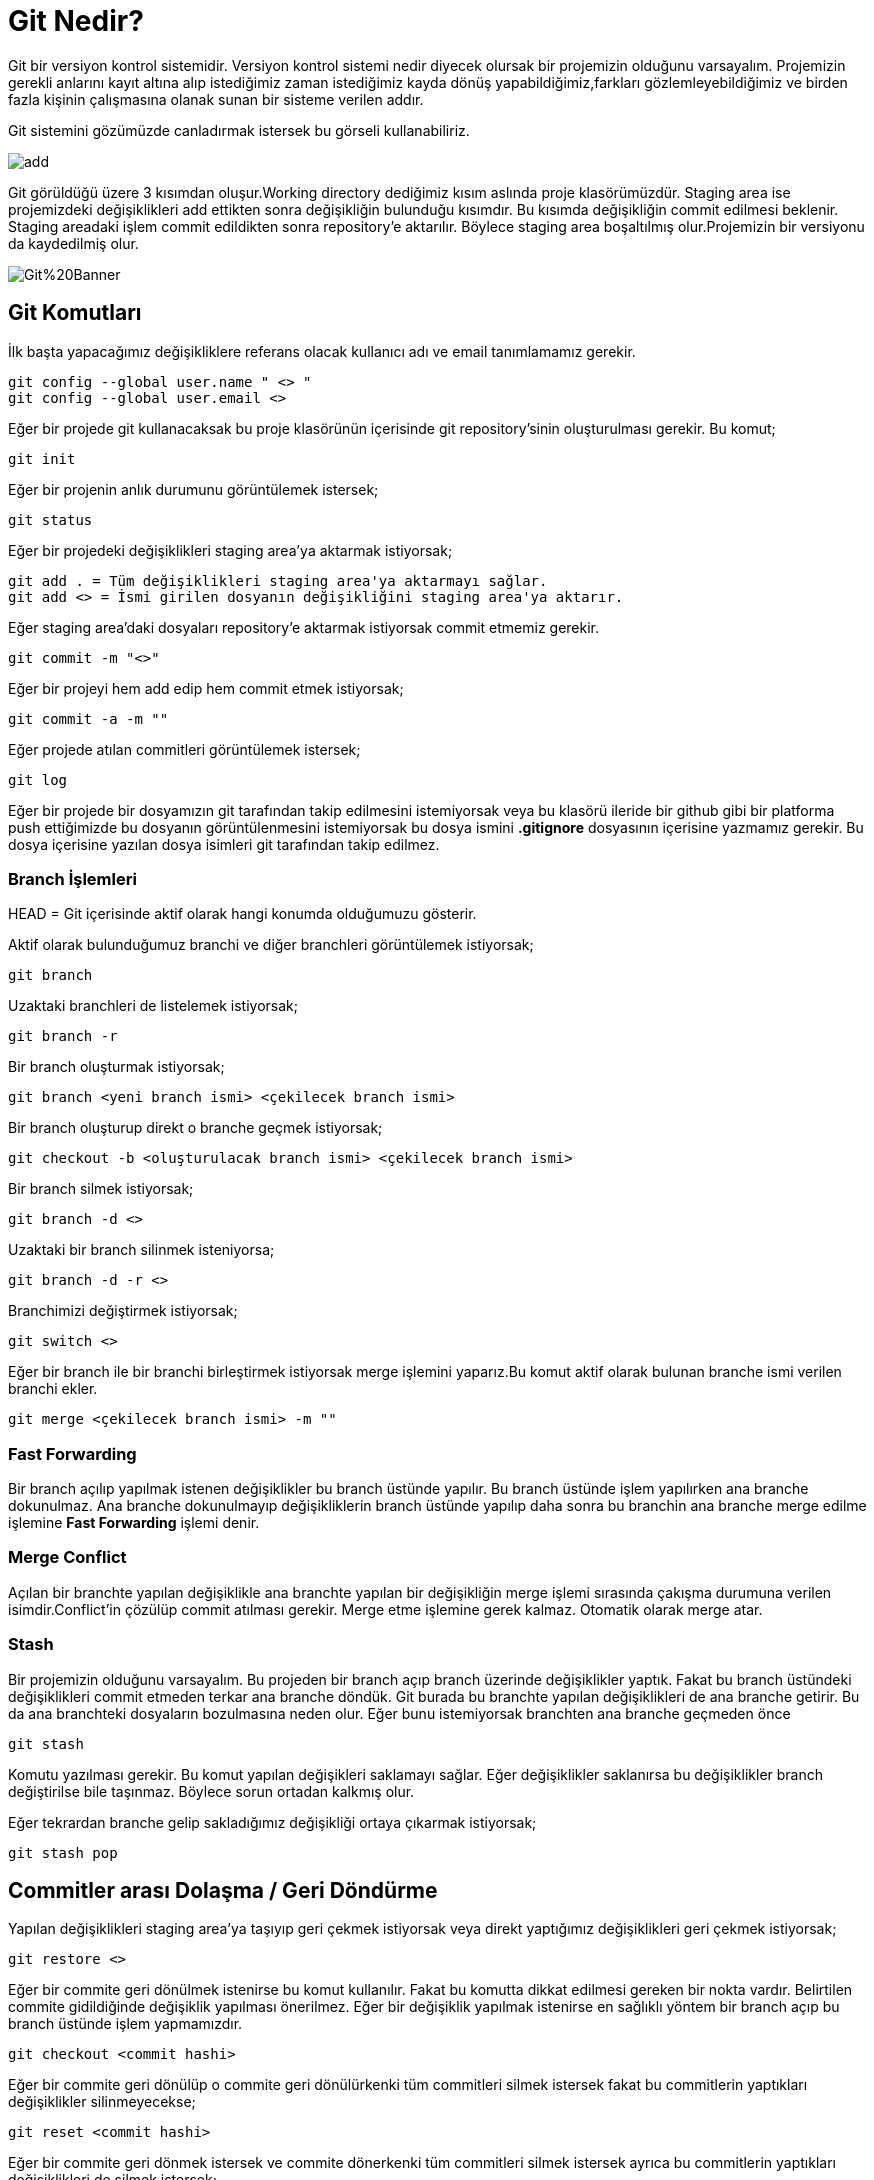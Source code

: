 = Git Nedir?

Git bir versiyon kontrol sistemidir. Versiyon kontrol sistemi nedir diyecek olursak bir projemizin olduğunu varsayalım. Projemizin gerekli anlarını kayıt altına alıp istediğimiz zaman istediğimiz kayda dönüş yapabildiğimiz,farkları gözlemleyebildiğimiz ve birden fazla kişinin çalışmasına olanak sunan bir sisteme verilen addır.

Git sistemini gözümüzde canladırmak istersek bu görseli kullanabiliriz.

image::http://www.webcebir.com/git/ders/depo/add.png[]

Git görüldüğü üzere 3 kısımdan oluşur.Working directory dediğimiz kısım aslında proje klasörümüzdür. Staging area ise projemizdeki değişiklikleri add ettikten sonra değişikliğin bulunduğu kısımdır. Bu kısımda değişikliğin commit edilmesi beklenir. Staging areadaki işlem commit edildikten sonra repository'e aktarılır. Böylece staging area boşaltılmış olur.Projemizin bir versiyonu da kaydedilmiş olur.

image::https://csharpcorner-mindcrackerinc.netdna-ssl.com/article/top-15-git-commands-with-examples-for-every-developers/Images/Git%20Banner.png[]

== Git Komutları

İlk başta yapacağımız değişikliklere referans olacak kullanıcı adı ve email tanımlamamız gerekir.
[source,Git]
git config --global user.name " <> " 
git config --global user.email <>

Eğer bir projede git kullanacaksak bu proje klasörünün içerisinde git repository'sinin oluşturulması gerekir. Bu komut;

[source,Git]
git init

Eğer bir projenin anlık durumunu görüntülemek istersek;

[source,Git]
git status

Eğer bir projedeki değişiklikleri staging area'ya aktarmak istiyorsak;

[source,Git]
git add . = Tüm değişiklikleri staging area'ya aktarmayı sağlar.
git add <> = İsmi girilen dosyanın değişikliğini staging area'ya aktarır.

Eğer staging area'daki dosyaları repository'e aktarmak istiyorsak commit etmemiz gerekir.

[source,Git]
git commit -m "<>"

Eğer bir projeyi hem add edip hem commit etmek istiyorsak;

[source,Git]
git commit -a -m ""


Eğer projede atılan commitleri görüntülemek istersek;

[source,Git]

git log

Eğer bir projede bir dosyamızın git tarafından takip edilmesini istemiyorsak veya bu klasörü ileride bir github gibi bir platforma push ettiğimizde  bu dosyanın görüntülenmesini istemiyorsak bu dosya ismini *.gitignore* dosyasının içerisine yazmamız gerekir. Bu dosya içerisine yazılan dosya isimleri git tarafından takip edilmez.

=== Branch İşlemleri

HEAD = Git içerisinde aktif olarak hangi konumda olduğumuzu gösterir.

Aktif olarak bulunduğumuz branchi ve diğer branchleri görüntülemek istiyorsak;

[source,Git]
git branch

Uzaktaki branchleri de listelemek istiyorsak;

[source,Git]
git branch -r

Bir branch oluşturmak istiyorsak;

[source,Git]
git branch <yeni branch ismi> <çekilecek branch ismi> 


Bir branch oluşturup direkt o branche geçmek istiyorsak;

[source,Git]
git checkout -b <oluşturulacak branch ismi> <çekilecek branch ismi>


Bir branch silmek istiyorsak;

[source,Git]
git branch -d <>

Uzaktaki bir branch silinmek isteniyorsa;

[source,Git]
git branch -d -r <>

Branchimizi değiştirmek istiyorsak;

[source,Git]
git switch <>

Eğer bir branch ile bir branchi birleştirmek istiyorsak merge işlemini yaparız.Bu komut aktif olarak bulunan branche ismi verilen branchi ekler.

[source,Git]
git merge <çekilecek branch ismi> -m ""

=== Fast Forwarding

Bir branch açılıp yapılmak istenen değişiklikler bu branch üstünde yapılır. Bu branch üstünde işlem yapılırken ana branche dokunulmaz. Ana branche dokunulmayıp değişikliklerin branch üstünde yapılıp daha sonra bu branchin ana branche merge edilme işlemine *Fast Forwarding* işlemi denir.


=== Merge Conflict

Açılan bir branchte yapılan değişiklikle ana branchte yapılan bir değişikliğin merge işlemi sırasında çakışma durumuna verilen isimdir.Conflict'in çözülüp commit atılması gerekir. Merge etme işlemine gerek kalmaz. Otomatik olarak merge atar.

=== Stash

Bir projemizin olduğunu varsayalım. Bu projeden bir branch açıp branch üzerinde değişiklikler yaptık. Fakat bu branch üstündeki değişiklikleri commit etmeden terkar ana branche döndük. Git burada bu branchte yapılan değişiklikleri de ana branche getirir. Bu da ana branchteki dosyaların bozulmasına neden olur. Eğer bunu istemiyorsak branchten ana branche geçmeden önce 

[source,Git]
git stash

Komutu yazılması gerekir. Bu komut yapılan değişikleri saklamayı sağlar. Eğer değişiklikler saklanırsa bu değişiklikler branch değiştirilse bile taşınmaz. Böylece sorun ortadan kalkmış olur.

Eğer tekrardan branche gelip sakladığımız değişikliği ortaya çıkarmak istiyorsak;

[source,Git]
git stash pop

== Commitler arası Dolaşma / Geri Döndürme

Yapılan değişiklikleri staging area'ya taşıyıp geri çekmek istiyorsak veya direkt yaptığımız değişiklikleri geri çekmek istiyorsak;

[source,Git]
git restore <>

Eğer bir commite geri dönülmek istenirse bu komut kullanılır. Fakat bu komutta dikkat edilmesi gereken bir nokta vardır. Belirtilen commite gidildiğinde değişiklik yapılması önerilmez. Eğer bir değişiklik yapılmak istenirse en sağlıklı yöntem bir branch açıp bu branch üstünde işlem yapmamızdır.

[source,Git]
git checkout <commit hashi>

Eğer bir commite geri dönülüp o commite geri dönülürkenki tüm commitleri silmek istersek fakat bu commitlerin yaptıkları değişiklikler silinmeyecekse;

[source,Git]
git reset <commit hashi>

Eğer bir commite geri dönmek istersek ve commite dönerkenki tüm commitleri silmek istersek ayrıca bu commitlerin yaptıkları değişiklikleri de silmek istersek;

[source,Git]
git reset --hard <commit hashi>

Eğer bir commiti geri almak istersek ve bunların loglarını tutmak istersek;

[source,Git]
git revert <commit hashi>

== Farkları Gözlemleme

Anlık olarak yapılan değişiklikleri gözlemlemek istersek;

[source,Git]
git diff

Güncel commit ile şu anki hal arasındaki farkları gözlemlemek istersek;

[source,Git]
git diff HEAD

İki commit arasındaki farkları gözlemlemek istersek;

[source,Git]
git diff <commit hashi> <commit hashi>

İki branch arasında değişiklikleri gözlemlemek istersek;

[source,Git]
git diff <branch ismi> <branch ismi>


== Rebase İşlemi

İsmi verilen branchin commitlerini en alttan sıralamaya başlar. Daha sonra bulunulan branchteki commitleri  sırasıyla yazar. Böylece log dosyası düzenlenmiş olur.

[source,Git]
git rebase <branch ismi>

== Github nedir?

GitHub; kalabalık bir ekibin sürüm kontrol sisteminde bir yazılım geliştirirken kullanabilecekleri internet tabanlı bir depolama servisidir. GitHub, Git yönetim sistemi ile geliştirilen yazılımlarda kullanılır. Açık kaynak kodlu bir servis olması nedeniyle pek çok yazılım ekibi tarafından kullanılmakta ve geliştirilmektedir.

Github'ta bir repository oluşturup buraya uzaktan erişmek istiyorsak öncelikle bu repositorynin linkini bir kısaltma altına almamız gerekir.

[source,Git]
git remote add <remote repo ismi> <repo linki>

Eğer projemizdeki bir değişikliği githubtaki repoya aktarmak istiyorsak;

[source,Git]
git push -u <remote repo ismi> <branch ismi>

Eğer uzak repodaki proje ile kendi proje arasında fark var mı diye kontrol etmek istiyorsak;

[source,Git]
git fetch <remote repo ismi> <branch ismi>

Eğer remote repodaki bir branche bağlanmak istiyorsak;

[source,Git]
git checkout <branch ismi>

Eğer remote repodaki değişiklikleri localimizdeki projeye çekmek istiyorsak;

[source,Git]
git pull <remote repo ismi> <branch ismi>

Eğer githubta bulduğumuz bir projenin bir kopyasını kendi localimize çekmek istersek clone etmemiz gerekir.

[source,Git]
git clone <remote repodaki .git uzantılı link>

Clone edilen dosyalar pull edilerek güncel hali tekrar kendi localimize çekilebilir.

== Eğer githubtaki bir projeye katkıda bulunmak istiyorsak

Eğer githubtaki bir projeye katkıda bulunmak istiyorsak bu proje sahibine yaptığımız değişikliği pull request oluşturarak onun takdirine bırakabiliriz. Aşamaları izleyecek olursak;

1) Proje fork edilir.

2) Proje fork edildikten sonra kendi localimize clone ederiz.

3) Clone ettikten sonra eklemek istediğimiz değişiklikleri ekleyip commit edip push ederiz.

4) Artık ana proje klasörüne giderek pull request oluşturabiliriz.



































































